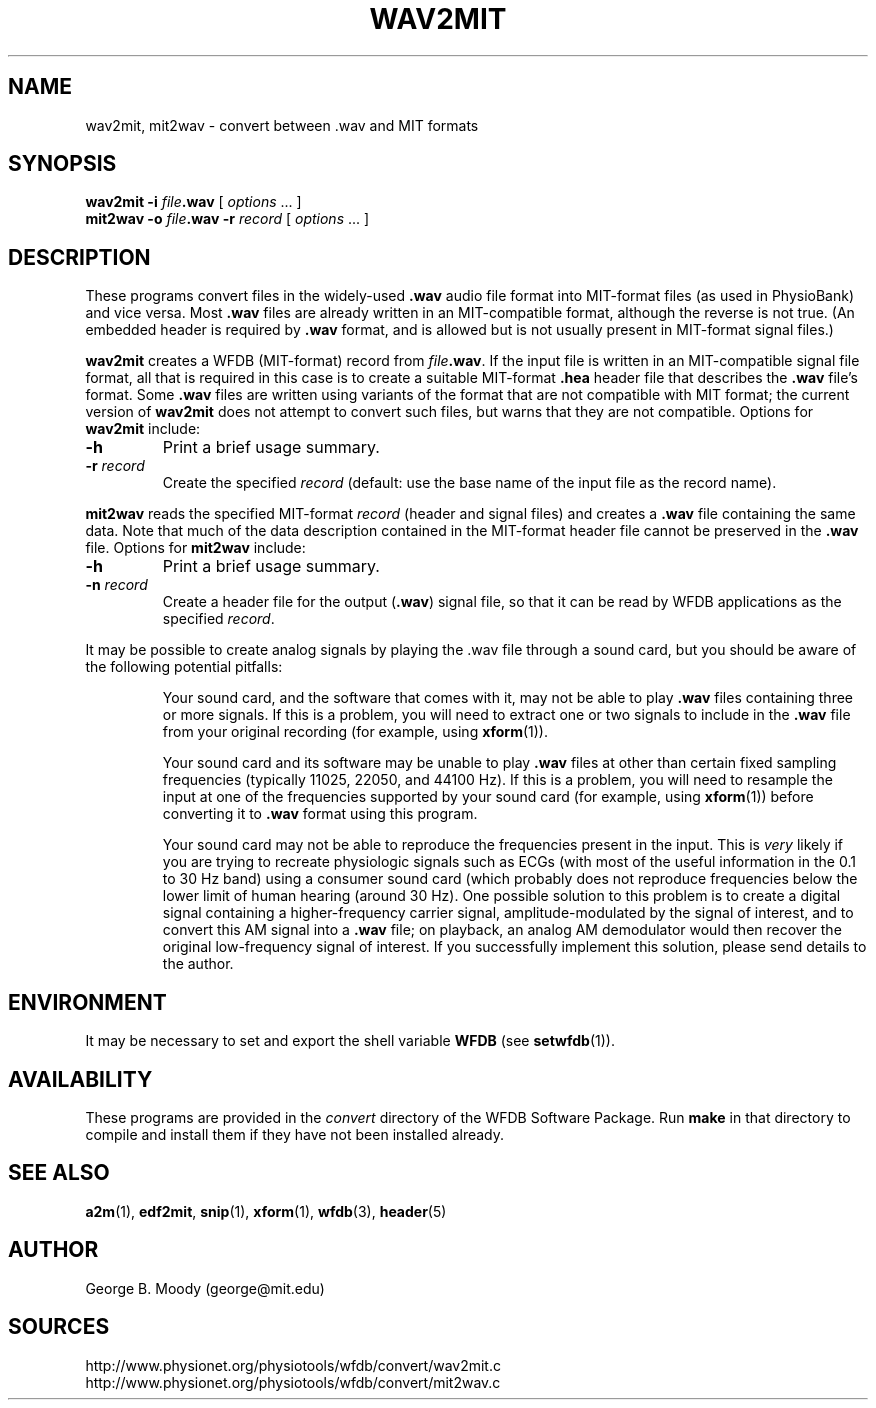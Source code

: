.TH WAV2MIT 1  "12 February 2003" "WFDB 10.3.2" "WFDB Applications Guide"
.SH NAME
wav2mit, mit2wav \- convert between .wav and MIT formats
.SH SYNOPSIS
\fBwav2mit -i\fR \fIfile\fR\fB.wav\fR [ \fIoptions\fR ... ]
.br
\fBmit2wav -o\fR \fIfile\fR\fB.wav\fR \fB-r\fR \fIrecord\fR [ \fIoptions\fR ... ]
.SH DESCRIPTION
.PP
These programs convert files in the widely-used \fB.wav\fR audio file
format into MIT-format files (as used in PhysioBank) and vice versa.
Most \fB.wav\fR files are already written in an MIT-compatible format,
although the reverse is not true.  (An embedded header is required
by \fB.wav\fR format, and is allowed but is not usually present in MIT-format
signal files.)
.PP
\fBwav2mit\fR creates a WFDB (MIT-format) record from \fIfile\fR\fB.wav\fR.
If the input file is written in an MIT-compatible signal file format,
all that is required in this case is to create a suitable
MIT-format \fB.hea\fR header file that describes the \fB.wav\fR file's format.
Some \fB.wav\fR files are written using variants of the format that are not
compatible with MIT format;  the current version of \fBwav2mit\fR does not
attempt to convert such files, but warns that they are not compatible.
Options for \fBwav2mit\fR include:
.TP
\fB-h\fR
Print a brief usage summary.
.TP
\fB-r\fR \fIrecord\fR
Create the specified \fIrecord\fR (default: use the base name of the input
file as the record name).
.PP
\fBmit2wav\fR reads the specified MIT-format \fIrecord\fR (header and signal
files) and creates a \fB.wav\fR file containing the same data.  Note that
much of the data description contained in the MIT-format header file cannot
be preserved in the \fB.wav\fR file.  Options for \fBmit2wav\fR include:
.TP
\fB-h\fR
Print a brief usage summary.
.TP
\fB-n\fR \fIrecord\fR
Create a header file for the output (\fB.wav\fR) signal file, so that it
can be read by WFDB applications as the specified \fIrecord\fR.

.PP
It may be possible to create analog signals by playing the .wav file through
a sound card, but you should be aware of the following potential pitfalls:
.IP
Your sound card, and the software that comes with it, may not be able to
play \fB.wav\fR files containing three or more signals.  If this is a problem,
you will need to extract one or two signals to include in the \fB.wav\fR file
from your original recording (for example, using \fBxform\fR(1)).
.IP
Your sound card and its software may be unable to play \fB.wav\fR files at
other than certain fixed sampling frequencies (typically 11025, 22050, and
44100 Hz).  If this is a problem, you will need to resample the input at one of
the frequencies supported by your sound card (for example, using
\fBxform\fR(1)) before converting it to \fB.wav\fR format using this program.
.IP
Your sound card may not be able to reproduce the frequencies present in
the input.  This is \fIvery\fR likely if you are trying to recreate physiologic
signals such as ECGs (with most of the useful information in the 0.1 to 30
Hz band) using a consumer sound card (which probably does not reproduce
frequencies below the lower limit of human hearing (around 30 Hz).  One
possible solution to this problem is to create a digital signal containing
a higher-frequency carrier signal, amplitude-modulated by the signal of
interest, and to convert this AM signal into a \fB.wav\fR file;  on playback,
an analog AM demodulator would then recover the original low-frequency
signal of interest.  If you successfully implement this solution, please
send details to the author.
.SH ENVIRONMENT
.PP
It may be necessary to set and export the shell variable \fBWFDB\fR (see
\fBsetwfdb\fR(1)).
.SH AVAILABILITY
These programs are provided in the \fIconvert\fR directory of the WFDB Software
Package.  Run \fBmake\fR in that directory to compile and install them if they
have not been installed already.
.SH SEE ALSO
\fBa2m\fR(1), \fBedf2mit\fR, \fBsnip\fR(1), \fBxform\fR(1), \fBwfdb\fR(3),
\fBheader\fR(5)
.SH AUTHOR
George B. Moody (george@mit.edu)
.SH SOURCES
http://www.physionet.org/physiotools/wfdb/convert/wav2mit.c
.br
http://www.physionet.org/physiotools/wfdb/convert/mit2wav.c
